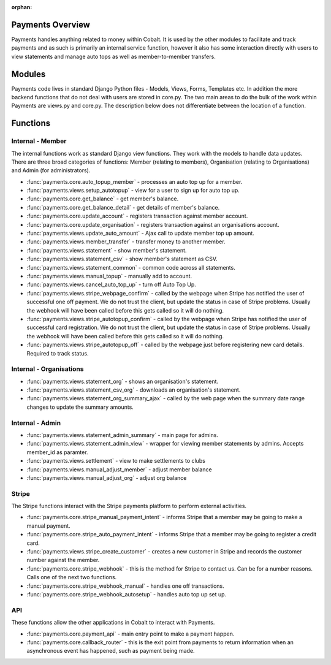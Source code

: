 :orphan:

.. image:: ../images/cobalt.jpg
 :width: 300
 :alt: Cobalt Chemical Symbol

.. image:: ../images/heavy-dollar-sign.png
  :width: 200
  :alt: Cobalt Dollar Symbol

Payments Overview
=================

Payments handles anything related to money within Cobalt. It is used by the
other modules to facilitate and track payments and as such is primarily an
internal service function, however it also has some interaction directly with
users to view statements and manage auto tops as well as member-to-member
transfers.

Modules
=======

Payments code lives in standard Django Python files - Models, Views, Forms,
Templates etc. In addition the more backend functions that do not deal with
users are stored in core.py. The two main areas to do the bulk of the work
within Payments are views.py and core.py. The description below does not
differentiate between the location of a function.

Functions
=========

.. image:: images/payments_overview.png
  :alt: Payments Diagram

Internal - Member
-----------------

The internal functions work as standard Django view functions. They work with
the models to handle data updates. There are three broad categories of functions:
Member (relating to members), Organisation (relating to Organisations) and
Admin (for administrators).

* :func:`payments.core.auto_topup_member` - processes an auto top up for a
  member.
* :func:`payments.views.setup_autotopup` - view for a user to sign up for auto
  top up.
* :func:`payments.core.get_balance` - get member's balance.
* :func:`payments.core.get_balance_detail` - get details of member's balance.
* :func:`payments.core.update_account` - registers transaction against member
  account.
* :func:`payments.core.update_organisation` - registers transaction against an
  organisations account.
* :func:`payments.views.update_auto_amount` - Ajax call to update member top
  up amount.
* :func:`payments.views.member_transfer` - transfer money to another member.
* :func:`payments.views.statement` - show member's statement.
* :func:`payments.views.statement_csv` - show member's statement as CSV.
* :func:`payments.views.statement_common` - common code across all statements.
* :func:`payments.views.manual_topup` - manually add to account.
* :func:`payments.views.cancel_auto_top_up` - turn off Auto Top Up.
* :func:`payments.views.stripe_webpage_confirm` - called by the webpage when
  Stripe has notified the user of successful one off payment. We do not trust
  the client, but update the status in case of Stripe problems. Usually the
  webhook will have been called before this gets called so it will do nothing.
* :func:`payments.views.stripe_autotopup_confirm` - called by the webpage when
  Stripe has notified the user of successful card registration. We do not trust
  the client, but update the status in case of Stripe problems. Usually the
  webhook will have been called before this gets called so it will do nothing.
* :func:`payments.views.stripe_autotopup_off` - called by the webpage just before
  registering new card details. Required to track status.

Internal - Organisations
------------------------

* :func:`payments.views.statement_org` - shows an organisation's statement.
* :func:`payments.views.statement_csv_org` - downloads an organisation's statement.
* :func:`payments.views.statement_org_summary_ajax` - called by the web page
  when the summary date range changes to update the summary amounts.

Internal - Admin
----------------

* :func:`payments.views.statement_admin_summary` - main page for admins.
* :func:`payments.views.statement_admin_view` - wrapper for viewing member
  statements by admins. Accepts member_id as paramter.
* :func:`payments.views.settlement` - view to make settlements to clubs
* :func:`payments.views.manual_adjust_member` - adjust member balance
* :func:`payments.views.manual_adjust_org` - adjust org balance

Stripe
------

The Stripe functions interact with the Stripe payments platform to perform
external activities.

* :func:`payments.core.stripe_manual_payment_intent` - informs Stripe that a
  member may be going to make a manual payment.
* :func:`payments.core.stripe_auto_payment_intent` - informs Stripe that a
  member may be going to register a credit card.
* :func:`payments.views.stripe_create_customer` - creates a new customer in
  Stripe and records the customer number against the member.
* :func:`payments.core.stripe_webhook` - this is the method for Stripe to
  contact us. Can be for a number reasons. Calls one of the next two functions.
* :func:`payments.core.stripe_webhook_manual` - handles one off transactions.
* :func:`payments.core.stripe_webhook_autosetup` - handles auto top up set up.

API
---

These functions allow the other applications in Cobalt to interact with Payments.

* :func:`payments.core.payment_api` - main entry point to make a payment happen.
* :func:`payments.core.callback_router` - this is the exit point from payments to
  return information when an asynchronous event has happened, such as payment
  being made.
